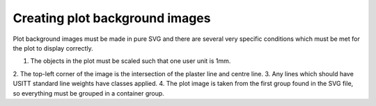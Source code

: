 Creating plot background images
===============================

Plot background images must be made in pure SVG and there are several very
specific conditions which must be met for the plot to display correctly.

1. The objects in the plot must be scaled such that one user unit is 1mm.
2. The top-left corner of the image is the intersection of the plaster line and
centre line.
3. Any lines which should have USITT standard line weights have classes
applied.
4. The plot image is taken from the first group found in the SVG file, so
everything must be grouped in a container group.
